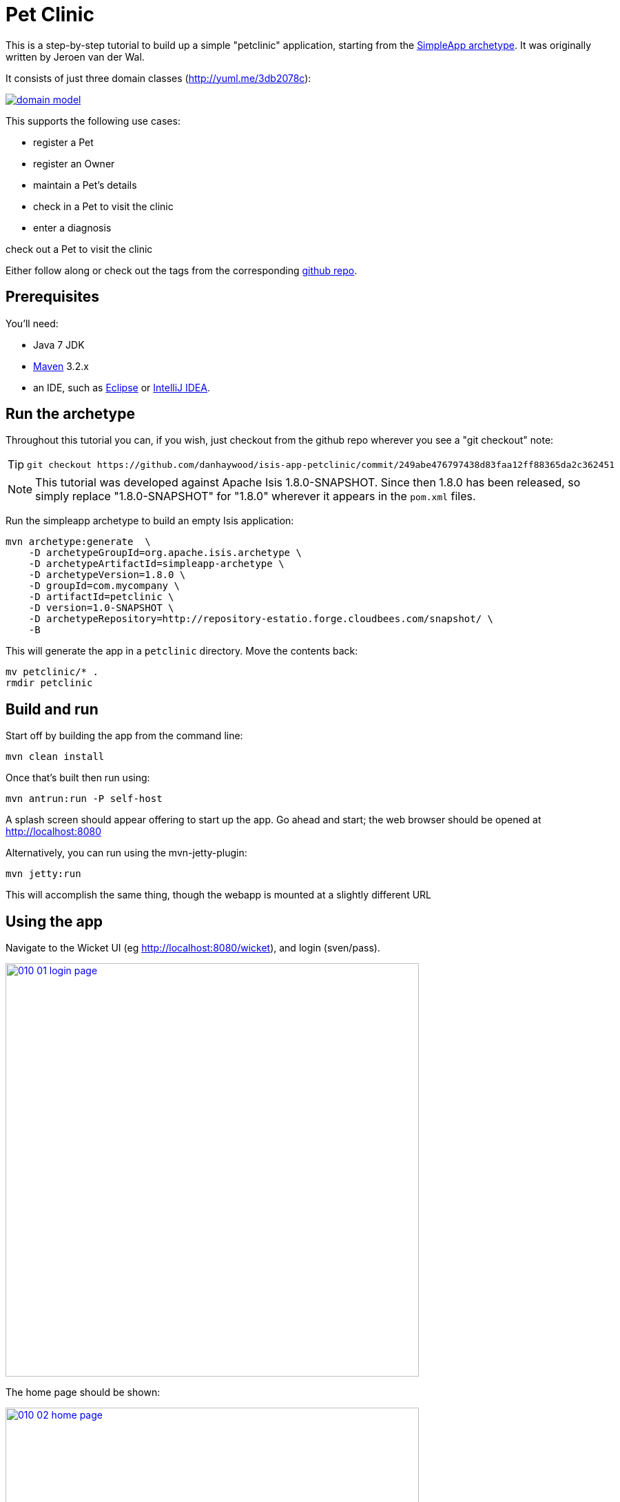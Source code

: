 [[_tg_tutorials_pet-clinic]]
= Pet Clinic
:Notice: Licensed to the Apache Software Foundation (ASF) under one or more contributor license agreements. See the NOTICE file distributed with this work for additional information regarding copyright ownership. The ASF licenses this file to you under the Apache License, Version 2.0 (the "License"); you may not use this file except in compliance with the License. You may obtain a copy of the License at. http://www.apache.org/licenses/LICENSE-2.0 . Unless required by applicable law or agreed to in writing, software distributed under the License is distributed on an "AS IS" BASIS, WITHOUT WARRANTIES OR  CONDITIONS OF ANY KIND, either express or implied. See the License for the specific language governing permissions and limitations under the License.
:_basedir: ../
:_imagesdir: images/


This is a step-by-step tutorial to build up a simple "petclinic" application, starting from the xref:ug.adoc#_ug_getting-started_simpleapp-archetype[SimpleApp archetype].  It was originally written by Jeroen van der Wal.

It consists of just three domain classes (http://yuml.me/edit/3db2078c[http://yuml.me/3db2078c]):

image::{_imagesdir}tutorials/pet-clinic/domain-model.png[link="{_imagesdir}tutorials/pet-clinic/domain-model.png"]


This supports the following use cases:

* register a Pet
* register an Owner
* maintain a Pet's details
* check in a Pet to visit the clinic
* enter a diagnosis

check out a Pet to visit the clinic

Either follow along or check out the tags from the corresponding https://github.com/danhaywood/isis-app-petclinic[github repo].

== Prerequisites

You'll need:

* Java 7 JDK
* http://maven.apache.org/[Maven] 3.2.x
* an IDE, such as http://www.eclipse.org/[Eclipse] or https://www.jetbrains.com/idea/[IntelliJ IDEA].




== Run the archetype

Throughout this tutorial you can, if you wish, just checkout from the github repo wherever you see a "git checkout" note:

[TIP]
====
[source,bash]
----
git checkout https://github.com/danhaywood/isis-app-petclinic/commit/249abe476797438d83faa12ff88365da2c362451
----

====

[NOTE]
====
This tutorial was developed against Apache Isis 1.8.0-SNAPSHOT.  Since then 1.8.0 has been released, so simply replace "1.8.0-SNAPSHOT" for "1.8.0" wherever it appears in the `pom.xml` files.
====


Run the simpleapp archetype to build an empty Isis application:


[source,bash]
----
mvn archetype:generate  \
    -D archetypeGroupId=org.apache.isis.archetype \
    -D archetypeArtifactId=simpleapp-archetype \
    -D archetypeVersion=1.8.0 \
    -D groupId=com.mycompany \
    -D artifactId=petclinic \
    -D version=1.0-SNAPSHOT \
    -D archetypeRepository=http://repository-estatio.forge.cloudbees.com/snapshot/ \
    -B
----

This will generate the app in a `petclinic` directory. Move the contents back:

[source,bash]
----
mv petclinic/* .
rmdir petclinic
----




== Build and run

Start off by building the app from the command line:

[source,bash]
----
mvn clean install
----

Once that's built then run using:

[source,bash]
----
mvn antrun:run -P self-host
----

A splash screen should appear offering to start up the app. Go ahead and start; the web browser should be opened at http://localhost:8080[http://localhost:8080]

Alternatively, you can run using the mvn-jetty-plugin:

[source,bash]
----
mvn jetty:run
----

This will accomplish the same thing, though the webapp is mounted at a slightly different URL




== Using the app

Navigate to the Wicket UI (eg http://localhost:8080/wicket[http://localhost:8080/wicket]), and login (sven/pass).

image::{_imagesdir}tutorials/pet-clinic/010-01-login-page.png[width="600px",link="{_imagesdir}tutorials/pet-clinic/010-01-login-page.png"]



The home page should be shown:

image::{_imagesdir}tutorials/pet-clinic/010-02-home-page.png[width="600px",link="{_imagesdir}tutorials/pet-clinic/010-02-home-page.png"]



Install the fixtures (example test data) using the `Prototyping` menu:

image::{_imagesdir}tutorials/pet-clinic/010-03-prototyping-menu.png[width="600px",link="{_imagesdir}tutorials/pet-clinic/010-03-prototyping-menu.png"]



List all objects using the `Simple Objects` menu:

image::{_imagesdir}tutorials/pet-clinic/010-04-simpleobjects.png[width="600px",link="{_imagesdir}tutorials/pet-clinic/010-04-simpleobjects.png"]


To return the objects created:

image::{_imagesdir}tutorials/pet-clinic/010-05-simpleobject-list.png[width="600px",link="{_imagesdir}tutorials/pet-clinic/010-05-simpleobject-list.png"]



Experiment some more, to:

* create a new object
* list all objects

Go back to the splash screen, and quit the app. Note that the database runs in-memory (using HSQLDB) so any data created will be lost between runs.




== Dev environment

Set up xref:cg.adoc#_cg_ide[an IDE] and import the project to be able to run and debug the app.

Then set up a launch configuration so that you can run the app from within the IDE. To save having to run the fixtures
every time, specify the following system properties:

[source,bash]
----
-Disis.persistor.datanucleus.install-fixtures=true -Disis.fixtures=fixture.simple.scenario.SimpleObjectsFixture
----

For example, here's what a launch configuration in IntelliJ idea looks like:

image::{_imagesdir}tutorials/pet-clinic/020-01-idea-configuration.png[width="600px",link="{_imagesdir}tutorials/pet-clinic/020-01-idea-configuration.png"]



where the "before launch" maven goal (to run the DataNucleus enhancer) is defined as:


image::{_imagesdir}tutorials/pet-clinic/020-02-idea-configuration.png[width="400px",link="{_imagesdir}tutorials/pet-clinic/020-02-idea-configuration.png"]




== Explore codebase

Apache Isis applications are organized into several Maven modules. Within your IDE navigate to the various classes and correlate back to the generated UI:

* `petclinic` : parent module
* `petclinic-dom`: domain objects module
** entity: `dom.simple.SimpleObject`
** repository: `dom.simple.SimpleObjects`
* `petclinic-fixture`: fixtures module
** fixture script:`fixture.simple.SimpleObjectsFixture`
* `petclinic-integtests`: integration tests module
* `petclinic-webapp`: webapp module
** (builds the WAR file)




== Testing

Testing is of course massively important, and Apache Isis makes both unit testing and (end-to-end) integration testing easy. Building the app from the Maven command line ("mvn clean install") will run all tests, but you should also run the tests from within the IDE.

* `myapp-dom` unit tests
* run
* inspect, eg
 - `SimpleObjectTest`
* `myapp-integtests` integration tests
* run
* inspect, eg:
** `integration.tests.smoke.SimpleObjectsTest`
** `integration.specs.simple.SimpleObjectSpec_listAllAndCreate.feature`
* generated report, eg
 - `myapp/integtests/target/cucumber-html-report/index.html`
** change test in IDE, re-run (in Maven)

If you have issues with the integration tests, make sure that the domain classes have been enhanced by the DataNucleus enhancer. (The exact mechanics depends on the IDE being used).




== Update POM files

[TIP]
====
[source,bash]
----
git checkout https://github.com/danhaywood/isis-app-petclinic/commit/68904752bc2de9ebb3c853b79236df2b3ad2c944
----

====

The POM files generated by the simpleapp archetype describe the app as "SimpleApp". Update them to say "PetClinic" instead.




== Delete the BDD specs

[TIP]
====
[source,bash]
----
git checkout https://github.com/danhaywood/isis-app-petclinic/commit/9046226249429b269325dfa2baccf03635841c20
----

====


During this tutorial we're going to keep the integration tests in-sync with the code, but we're going to stop short of writing BDD/Cucumber specs.

Therefore delete the BDD feature spec and glue in the `integtest` module:

* `integration/specs/*`
* `integration/glue/*`




== Rename artifacts

[TIP]
====
[source,bash]
----
git checkout https://github.com/danhaywood/isis-app-petclinic/commit/bee3629c0b64058f939b6dd20f226be31810fc66
----

====


Time to start refactoring the app. The heart of the PetClinic app is the `Pet` concept, so go through the code and refactor. While we're at it, refactor the app itself from "SimpleApp" to "PetClinicApp".

See the git commit for more detail, but in outline, the renames required are:

* in the `dom` module's production code
** `SimpleObject` -&gt; `Pet` (entity)
** `SimpleObjects` -&gt; `Pets` (repository domain service)
** `SimpleObject.layout.json` -&gt; `Pet.layout.json` (layout hints for the `Pet` entity)
** delete the `SimpleObject.png`, and add a new `Pet.png` (icon shown against all `Pet` instances).
* in the `dom` module's unit test code
** `SimpleObjectTest` -&gt; `PetTest` (unit tests for `Pet` entity)
** `SimpleObjectsTest` -&gt; `PetsTest` (unit tests for `Pets` domain service)
* in the `fixture` module:
** `SimpleObjectsFixturesService` -&gt; `PetClinicAppFixturesService` (rendered as the prototyping menu in the UI)
** `SimpleObjectsTearDownService` -&gt; `PetClinicAppTearDownService` (tear down all objects between integration tests)
** `SimpleObjectAbstract` -&gt; `PetAbstract` (abstract class for setting up a single pet object
*** and corresponding subclasses to set up sample data (eg `PetForFido`)
** `SimpleObjectsFixture` -&gt; `PetsFixture` (tear downs system and then sets up all pets)
* in the `integtest` module:
** `SimpleAppSystemInitializer` -&gt; `PetClinicAppSystemInitializer` (bootstraps integration tests with domain service/repositories)
** `SimpleAppIntegTest` -&gt; `PetClinicAppIntegTest` (base class for integration tests)
** `SimpleObjectTest` -&gt; `PetTest` (integration test for `Pet` entity)
** `SimpleObjectsTest` -&gt; `PetsTest` (integration test for `Pets` domain service)
* in the `webapp` module:
** `SimpleApplication` -&gt; `PetClinicApplication`
** update `isis.properties`
** update `web.xml`


Note that `Pet` has both both Isis and JDO annotations:

[source,java]
----
@javax.jdo.annotations.PersistenceCapable(identityType=IdentityType.DATASTORE) // <1>
@javax.jdo.annotations.DatastoreIdentity(                                      // <2>
        strategy=javax.jdo.annotations.IdGeneratorStrategy.IDENTITY,
         column="id")
@javax.jdo.annotations.Version(                                                // <3>
        strategy=VersionStrategy.VERSION_NUMBER,
        column="version")
@javax.jdo.annotations.Unique(name="Pet_name_UNQ", members = {"name"})         // <4>
@ObjectType("PET")                                                             // <5>
@Bookmarkable                                                                  // <6>
public class Pet implements Comparable<Pet> {
    ...
}
----

where:

<1> `@PersistenceCapable` and
<2> `@DatastoreIdentity` specify a surrogate `Id` column to be used as the primary key
<3> `@Version` provides support for optimistic locking
<4> `@Unique` enforces a uniqueness constraint so that no two `Pet`s can have the same name (unrealistic, but can refactor later)
<5> `@ObjectType` is used by Apache Isis for its own internal "OID" identifier; this also appears in the URL in Apache Isis' Wicket viewer and REST API
<6> `@Bookmarkable` indicates that the object can be automatically bookmarked in Apache Isis' Wicket viewer

[NOTE]
====
The `@ObjectType` and `@Bookmarkable` annotations have since been deprecated, replaced with `@DomainObject(objectType=...)` and `@DomainObjectLayout(bookmarking=...)`
====


The `Pets` domain service also has Isis annotations:

[source,java]
----
@DomainService(repositoryFor = Pet.class)
@DomainServiceLayout(menuOrder = "10")
public class Pets {
    ...
}
----

where:

* `DomainService` indicates that the service should be instantiated automatically (as a singleton)
* `DomainServiceLayout` provides UI hints, in this case the positioning of the menu for the actions provided by the service

To run the application will require an update to the IDE configuration, for the changed name of the fixture class:


image::{_imagesdir}tutorials/pet-clinic/030-01-idea-configuration-updated.png[width="600px",link="{_imagesdir}tutorials/pet-clinic/030-01-idea-configuration-updated.png"]


Running the app should now show `Pet`s:

image::{_imagesdir}tutorials/pet-clinic/030-02-updated-app.png[width="600px",link="{_imagesdir}tutorials/pet-clinic/030-02-updated-app.png"]





== Update package names

[TIP]
====
[source,bash]
----
git checkout https://github.com/danhaywood/isis-app-petclinic/commit/55ec36e520191f5fc8fe7f5b89956814eaf13317
----

====



The classes created by the simpleapp archetype are by default in the `simple` package. Move these classes to `pets` package instead. Also adjust package names where they appear as strings:

* in `PetClinicAppFixturesService`, change the package name from "fixture.simple" to "fixture.pets".
* in `PetClinicAppSystemInitializer`, change the package name "dom.simple" to "dom.pets", and similarly "fixture.simple" to "fixture.pets"
* in `WEB-INF/isis.properties`, similarly change the package name "dom.simple" to "dom.pets", and similarly "fixture.simple" to "fixture.pets"

To run the application will require a further update to the IDE configuration, for the changed package of the fixture class:


image::{_imagesdir}tutorials/pet-clinic/040-01-idea-configuration-updated.png[width="600px",link="{_imagesdir}tutorials/pet-clinic/040-01-idea-configuration-updated.png"]



== Add `PetSpecies` enum

[TIP]
====
[source,bash]
----
git checkout https://github.com/danhaywood/isis-app-petclinic/commit/55c9cd28ff960220719b3dc7cb8abadace8d0829
----

====


Each `Pet` is of a particular species. Model these as an enum called `PetSpecies`:

[source,java]
----
public enum PetSpecies {
    Cat,
    Dog,
    Budgie,
    Hamster,
    Tortoise
}
----

Introduce a new property on `Pet` of this type:

[source,java]
----
public class Pet {
    ...
    private PetSpecies species;
    @javax.jdo.annotations.Column(allowsNull = "false")
    public PetSpecies getSpecies() { return species; }
    public void setSpecies(final PetSpecies species) { this.species = species; }
    ...
}
----

Update fixtures, unit tests and integration tests.




== Icon to reflect pet species

[TIP]
====
[source,bash]
----
git checkout https://github.com/danhaywood/isis-app-petclinic/commit/2212765694693eb463f8fa88bab1bad154add0cb
----

====


Rather than using a single icon for a domain class, instead a different icon can be supplied for each instance. We can therefore have different icon files for each pet, reflecting that pet's species.

[source,java]
----
public class Pet {
    ...
    public String iconName() {
        return getSpecies().name();
    }
    ...
}
----

Download corresponding icon files (`Dog.png`, `Cat.png` etc)

Running the app shows the `Pet` and its associated icon:

image::{_imagesdir}tutorials/pet-clinic/050-01-list-all.png[width="600px",link="{_imagesdir}tutorials/pet-clinic/050-01-list-all.png"]



with the corresponding view of the `Pet`:

image::{_imagesdir}tutorials/pet-clinic/050-02-view-pet.png[width="600px",link="{_imagesdir}tutorials/pet-clinic/050-02-view-pet.png"]


== Add pet's `Owner`

[TIP]
====
[source,bash]
----
git checkout https://github.com/danhaywood/isis-app-petclinic/commit/6f92a8ee8e76696d005da2a8b7a746444d017546
----

====


Add the `Owner` entity and corresponding `Owners` domain service (repository). Add a query to find `Order`s by name:

[source,java]
----
...
@javax.jdo.annotations.Queries( {
        @javax.jdo.annotations.Query(
                name = "findByName", language = "JDOQL",
                value = "SELECT "
                        + "FROM dom.owners.Owner "
                        + "WHERE name.matches(:name)")
})
public class Owner ... {
    ...
}
----

and `findByName(...)` in `Owners`:

[source,java]
----
public class Owners {
    ...
    public List<Owner> findByName(
            @ParameterLayout(named = "Name")
            final String name) {
        final String nameArg = String.format(".*%s.*", name);
        final List<Owner> owners = container.allMatches(
                new QueryDefault<>(
                        Owner.class,
                        "findByName",
                        "name", nameArg));
        return owners;
    }
    ...
}
----

Add an `owner` property to `Pet`, with supporting `autoCompleteXxx()` method (so that available owners are shown in a drop-down list box):

[source,java]
----
public class Pet ... {
    ...
    private Owner owner;
    @javax.jdo.annotations.Column(allowsNull = "false")
    public Owner getOwner() { return owner; }
    public void setOwner(final Owner owner) { this.owner = owner; }
    public Collection<Owner> autoCompleteOwner(final @MinLength(1) String name) {
        return owners.findByName(name);
    }
    ...
}
----

Also updated fixture data to set up a number of `Owner`s, and associate each `Pet` with an `Owner`. Also add unit tests and integration tests for `Owner`/`Owners` and updated for `Pet`/`Pets`.

When running the app, notice the new `Owners` menu:

image::{_imagesdir}tutorials/pet-clinic/060-01-owners-menu.png[width="600px",link="{_imagesdir}tutorials/pet-clinic/060-01-owners-menu.png"]

which when invoked returns all `Owner` objects:

image::{_imagesdir}tutorials/pet-clinic/060-02-owners-list.png[width="600px",link="{_imagesdir}tutorials/pet-clinic/060-02-owners-list.png"]


Each `Pet` also indicates its corresponding `Owner`:

image::{_imagesdir}tutorials/pet-clinic/060-03-pets-list.png[width="600px",link="{_imagesdir}tutorials/pet-clinic/060-03-pets-list.png"]


And, on editing a `Pet`, a new `Owner` can be specified using the autoComplete:

image::{_imagesdir}tutorials/pet-clinic/060-04-pet-owner-autoComplete.png[width="600px",link="{_imagesdir}tutorials/pet-clinic/060-04-pet-owner-autoComplete.png"]

